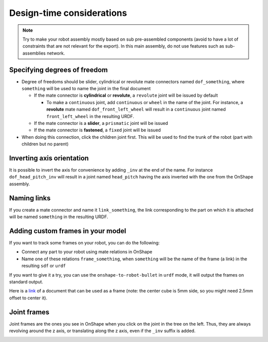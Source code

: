 Design-time considerations
==========================

.. note::
    Try to make your robot assembly mostly based on sub pre-assembled components (avoid to have a lot of
    constraints that are not relevant for the export). In this main assembly, do not use features
    such as sub-assemblies network.

Specifying degrees of freedom
-----------------------------

* Degree of freedoms should be slider, cylindrical or revolute mate connectors named ``dof_something``, where
  ``something`` will be used to name the joint in the final document

  * If the mate connector is **cylindrical** or **revolute**, a ``revolute`` joint will be issued by default
  
    * To make a ``continuous`` joint, add ``continuous`` or ``wheel`` in the name of the joint. For instance, a **revolute** mate named
      ``dof_front_left_wheel`` will result in a ``continuous`` joint named ``front_left_wheel`` in the resulting URDF.
  * If the mate connector is a **slider**, a ``prismatic`` joint will be issued
  * If the mate connector is **fastened**, a ``fixed`` joint will be issued
* When doing this connection, click the children joint first. This will be used to find the trunk of the robot (part with children but no parent)

.. image:: _static/img/smalls/design.png
    :align: center

Inverting axis orientation
--------------------------

It is possible to invert the axis for convenience by adding ``_inv`` at the end of the name. For instance
``dof_head_pitch_inv`` will result in a joint named ``head_pitch`` having the axis inverted with the one
from the OnShape assembly.

Naming links
------------

If you create a mate connector and name it ``link_something``, the link corresponding to the part
on which it is attached will be named ``something`` in the resulting URDF.

.. _custom-frames:

Adding custom frames in your model
----------------------------------

If you want to track some frames on your robot, you can do the following:

* Connect any part to your robot using mate relations in OnShape
* Name one of these relations ``frame_something``, when ``something`` will be the name of
  the frame (a link) in the resulting ``sdf`` or ``urdf``

.. image:: _static/img/smalls/frame.png
    :align: center

If you want to give it a try, you can use the ``onshape-to-robot-bullet`` in ``urdf`` mode, it will output the
frames on standard output.

Here is a `link <https://cad.onshape.com/documents/fadc07564402eea7b8d39250/w/afe354d59e4c06d33ce690d2/e/7406c5f00136aee43a4606cb>`_ of a document that can be used as a frame (note: the center cube is 5mm side, so
you might need 2.5mm offset to center it).

Joint frames
------------

Joint frames are the ones you see in OnShape when you click on the joint in the tree on the left.
Thus, they are always revolving around the z axis, or translating along the z axis, even if the
``_inv`` suffix is added.

.. image:: _static/img/zaxis.png
    :align: center

